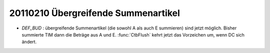 20110210 Übergreifende Summenartikel
====================================

- `DEF_BUD` :
  übergreifende Summenartikel (die sowohl A als auch E summieren) 
  sind jetzt möglich. 
  Bisher summierte TIM dann die Beträge aus A und E.
  :func:`CtbFlush` kehrt jetzt das Vorzeichen um, wenn DC sich ändert.